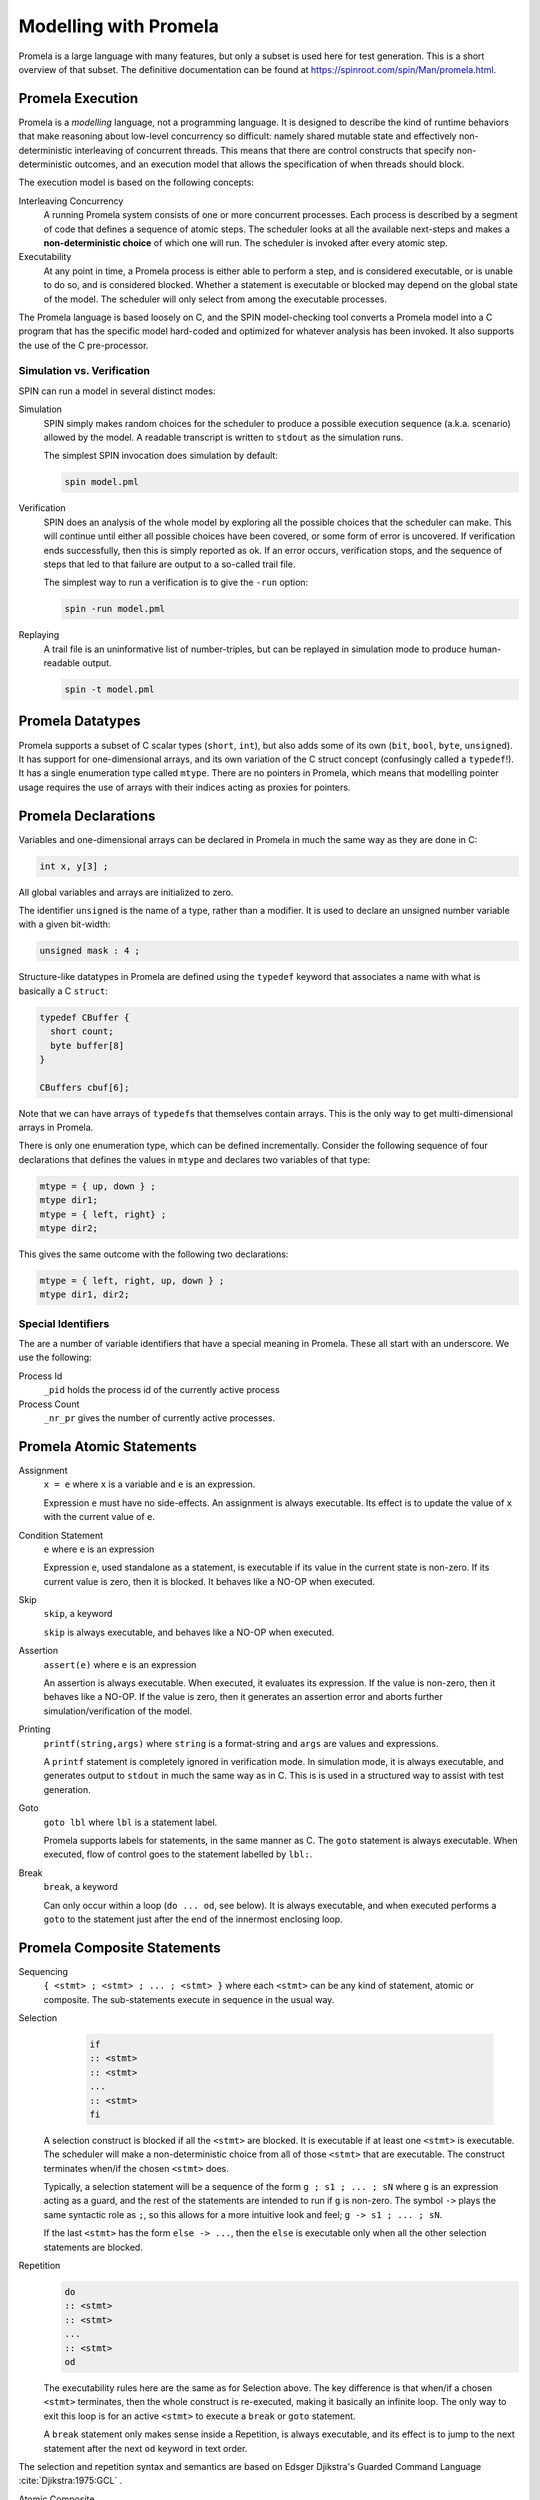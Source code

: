 .. SPDX-License-Identifier: CC-BY-SA-4.0

.. Copyright (C) 2022 Trinity College Dublin

.. _PromelaModelling:

Modelling with Promela
======================

Promela is a large language with many features,
but only a subset is used here for test generation.
This is a short overview of that subset.
The definitive documentation can be found at
https://spinroot.com/spin/Man/promela.html.

Promela Execution
-----------------

Promela is a *modelling* language, not a programming language. It is designed
to describe the kind of runtime behaviors that make reasoning about low-level
concurrency so difficult: namely shared mutable state and effectively
non-deterministic interleaving of concurrent threads. This means that there are
control constructs that specify non-deterministic outcomes,
and an execution model that allows the specification of when threads should
block.

The execution model is based on the following concepts:

Interleaving Concurrency
    A running Promela system consists of one or more concurrent processes. Each
    process is described by a segment of code that defines a sequence of
    atomic steps. The scheduler looks at all the available next-steps and makes
    a **non-deterministic choice** of which one will run. The scheduler is
    invoked after every atomic step.

Executability
    At any point in time, a Promela process is either able to perform a step,
    and is considered executable, or is unable to do so, and is considered
    blocked. Whether a statement is executable or blocked may depend on the
    global state of the model. The scheduler will only select from among the
    executable processes.

The Promela language is based loosely on C, and the SPIN model-checking tool
converts a Promela model into a C program that has the specific model
hard-coded and optimized for whatever analysis has been invoked. It also
supports the use of the C pre-processor.

Simulation vs. Verification
^^^^^^^^^^^^^^^^^^^^^^^^^^^

SPIN can run a model in several distinct modes:

Simulation
    SPIN simply makes random choices for the scheduler to produce a possible
    execution sequence (a.k.a. scenario) allowed by the model. A readable
    transcript is written to ``stdout`` as the simulation runs.

    The simplest SPIN invocation does simulation by default:

    .. code:: shell

      spin model.pml

Verification
    SPIN does an analysis of the whole model by exploring all the possible
    choices that the scheduler can make. This will continue until either all
    possible choices have been covered, or some form of error is uncovered.
    If verification ends successfully, then this is simply reported as ok.
    If an error occurs, verification stops, and the sequence of steps that led
    to that failure are output to a so-called trail file.

    The simplest way to run a verification is to give the ``-run`` option:

    .. code:: shell

       spin -run model.pml

Replaying
    A trail file is an uninformative list of number-triples, but can be replayed
    in simulation mode to produce human-readable output.

    .. code:: shell

        spin -t model.pml

Promela Datatypes
-----------------

Promela supports a subset of C scalar types (``short``, ``int``), but also
adds some of its own (``bit``, ``bool``, ``byte``, ``unsigned``).
It has support for one-dimensional arrays,
and its own variation of the C struct concept
(confusingly called a ``typedef``!).
It has a single enumeration type called ``mtype``.
There are no pointers in Promela, which means that modelling pointer
usage requires the use of arrays with their indices acting as proxies for
pointers.

Promela Declarations
--------------------

Variables and one-dimensional arrays can be declared in Promela in much the
same way as they are done in C:

.. code-block:: C

  int x, y[3] ;

All global variables and arrays are initialized to zero.

The identifier ``unsigned`` is the name of a type, rather than a modifier.
It is used to declare an unsigned number variable with a given bit-width:

.. code-block:: C

  unsigned mask : 4 ;


Structure-like datatypes in Promela are defined using the ``typedef`` keyword
that associates a name with what is basically a C ``struct``:

.. code-block:: C

  typedef CBuffer {
    short count;
    byte buffer[8]
  }

  CBuffers cbuf[6];

Note that we can have arrays of ``typedef``\ s that themselves contain arrays.
This is the only way to get multi-dimensional arrays in Promela.

There is only one enumeration type, which can be defined incrementally.
Consider the following sequence of four declarations that defines the values in
``mtype`` and declares two variables of that type:

.. code-block:: C

  mtype = { up, down } ;
  mtype dir1;
  mtype = { left, right} ;
  mtype dir2;

This gives the same outcome with the following two declarations:

.. code-block:: C

  mtype = { left, right, up, down } ;
  mtype dir1, dir2;

Special Identifiers
^^^^^^^^^^^^^^^^^^^

The are a number of variable identifiers that have a special meaning in Promela.
These all start with an underscore. We use the following:

Process Id
    ``_pid`` holds the process id of the currently active process

Process Count
    ``_nr_pr`` gives the number of currently active processes.

Promela Atomic Statements
-------------------------

Assignment
    ``x = e`` where ``x`` is a variable and ``e`` is an expression.

    Expression ``e`` must have no side-effects. An assignment is always
    executable. Its effect is to update the value of ``x`` with the current
    value of ``e``.

Condition Statement
    ``e`` where ``e`` is an expression

    Expression ``e``, used standalone as a statement, is executable if its
    value in the current state is non-zero. If its current value is zero,
    then it is blocked. It behaves like a NO-OP when executed.

Skip
    ``skip``, a keyword

    ``skip`` is always executable, and behaves like a NO-OP when executed.

Assertion
    ``assert(e)`` where ``e`` is an expression

    An assertion is always executable. When executed, it evaluates its
    expression. If the value is non-zero, then it behaves like a NO-OP. If the
    value is zero, then it generates an assertion error and aborts further
    simulation/verification of the model.

Printing
    ``printf(string,args)`` where ``string`` is a format-string and ``args``
    are values and expressions.

    A ``printf`` statement is completely ignored in verification mode.
    In simulation mode, it is always executable,
    and generates output to ``stdout`` in much the same way as in C.
    This is is used in a structured way to assist with test generation.

Goto
    ``goto lbl`` where ``lbl`` is a statement label.

    Promela supports labels for statements, in the same manner as C.
    The ``goto`` statement is always executable.
    When executed, flow of control goes to the statement labelled by ``lbl:``.

Break
    ``break``, a keyword

    Can only occur within a loop (``do ... od``, see below). It is always
    executable, and when executed performs a ``goto`` to the statement just
    after the end of the innermost enclosing loop.

Promela Composite Statements
----------------------------

Sequencing
    ``{ <stmt> ; <stmt> ; ... ; <stmt> }`` where each ``<stmt>`` can be any
    kind of statement, atomic or composite. The sub-statements execute in
    sequence in the usual way.

Selection
    .. code-block:: none

       if
       :: <stmt>
       :: <stmt>
       ...
       :: <stmt>
       fi

   A selection construct is blocked if all the ``<stmt>`` are blocked. It is
   executable if at least one ``<stmt>`` is executable. The scheduler will make
   a non-deterministic choice from all of those ``<stmt>`` that are executable.
   The construct terminates when/if the chosen ``<stmt>`` does.

   Typically, a selection statement will be a sequence of the form
   ``g ; s1 ; ... ; sN`` where ``g`` is an expression acting as a guard,
   and the rest of the statements are intended to run if ``g`` is non-zero.
   The symbol ``->`` plays the same syntactic role as ``;``, so this allows
   for a more intuitive look and feel; ``g -> s1 ; ... ; sN``.

   If the last ``<stmt>`` has the form ``else -> ...``, then the ``else`` is
   executable only when all the other selection statements are blocked.

Repetition
    .. code-block:: none

       do
       :: <stmt>
       :: <stmt>
       ...
       :: <stmt>
       od

    The executability rules here are the same as for Selection above. The key
    difference is that when/if a chosen ``<stmt>`` terminates, then the whole
    construct is re-executed, making it basically an infinite loop. The only
    way to exit this loop is for an active ``<stmt>`` to execute a ``break``
    or ``goto`` statement.

    A ``break`` statement only makes sense inside a Repetition, is always
    executable, and its effect is to jump to the next statement after the
    next ``od`` keyword in text order.


The selection and repetition syntax and semantics are based on Edsger
Djikstra's Guarded Command Language :cite:`Djikstra:1975:GCL` .


Atomic Composite
    ``atomic{stmt}`` where ``stmt`` is usually a (sequential) composite.

    Wrapping the ``atomic`` keyword around a statement makes its entire
    execution proceed without any interference from the scheduler. Once it is
    executable, if the scheduler chooses it to run, then it runs to completion.

    There is one very important exception: if it should block internally because
    some sub-statement is blocked, then the atomicity gets broken, and the
    scheduler is free to find some other executable process to run. When/if the
    sub-statement eventually becomes executable, once it gets chosen to run by
    the scheduler then it continues to run atomically.

Processes
    ``proctype name (args) { sequence }`` where ``args`` is a list of zero
    or more typed parameter declarations,
    and ``sequence`` is a list of local declarations and statements.

    This defines a process type called ``name`` which takes parameters defined
    by ``args`` and has the behavior defined by ``sequence``. When invoked, it
    runs as a distinct concurrent process. Processes can be invoked explicitly
    by an existing process using the ``run`` statement,
    or can be setup to start automatically.

Run
    ``run name (exprs)`` where ``exprs`` is a list of expressions that match
    the arguments defined the ``proctype`` declaration for ``name``.

    This is executable as long as the maximum process limit has not been reached,
    and immediately starts the process running.
    It is an atomic statement.

Inlining
    ``inline name (names) { sequence }`` where ``names`` is a list of zero or
    more identifiers, and ``sequence`` is a list of declarations and statements.

    Inlining does textual substitution, and does not represent some kind of
    function call. An invocation ``name(texts)`` gets replaced by
    ``{ sequence }`` where each occurrence of an identifier in ``names`` is
    replaced by the corresponding text in ``texts``. Such an invocation can
    only appear in a context where a Promela statement can appear.

Promela Top-Level
-----------------

At the top-level, a Promela model is a list of declarations, much like a C
program. The Promela equivalent of ``main`` is a process called ``init`` that
has no arguments. There must be at least one Promela process setup to be running
at the start. This can be ``init``, or one or more ``proctype``\ s declared as
``active``.
